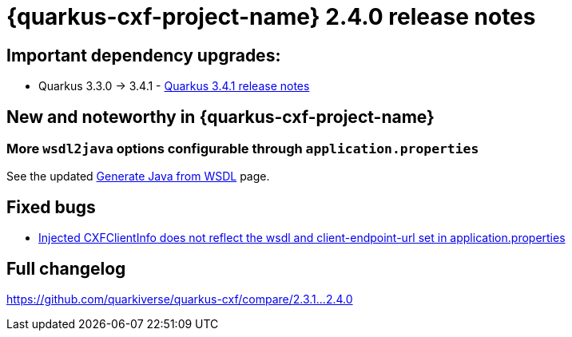 = {quarkus-cxf-project-name} 2.4.0 release notes

== Important dependency upgrades:

* Quarkus 3.3.0 -> 3.4.1 - https://quarkus.io/blog/quarkus-3-4-1-released/[Quarkus 3.4.1 release notes]

== New and noteworthy in {quarkus-cxf-project-name}

=== More `wsdl2java` options configurable through `application.properties`

See the updated xref:user-guide/contract-first-code-first/generate-java-from-wsdl.adoc[Generate Java from WSDL] page.

== Fixed bugs

* https://github.com/quarkiverse/quarkus-cxf/issues/491[Injected CXFClientInfo does not reflect the wsdl and client-endpoint-url set in application.properties]

== Full changelog

https://github.com/quarkiverse/quarkus-cxf/compare/2.3.1+++...+++2.4.0
